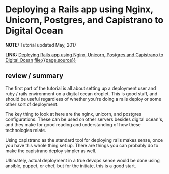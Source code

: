 * Deploying a Rails app using Nginx, Unicorn, Postgres, and Capistrano to Digital Ocean
  :PROPERTIES:
  :CREATED_AT: 2013-08-29
  :UPDATED_AT: 2018-09-02T23:18:22-0500
  :KEYWORDS: DevOps, Rails, nginx, postgres, unicorn, Digital Ocean, capistrano, deployment, links, tutorials
  :END:


*NOTE:* Tutorial updated May, 2017

*LINK:* [[https://coderwall.com/p/yz8cha/deploying-rails-app-using-nginx-unicorn-postgres-and-capistrano-to-digital-ocean][Deploying Rails app using Nginx, Unicorn, Postgres and Capistrano to Digital Ocean]] [[file:{{page.source}}]]

** review / summary

The first part of the tutorial is all about setting up a deployment user and ruby / rails environment on a digital ocean droplet. This is good stuff, and should be useful regardless of whether you're doing a rails deploy or some other sort of deployment.

The key thing to look at here are the nginx, unicorn, and postgres configurations. These can be used on other servers besides digital ocean's, and they make for good reading and understanding of how these technologies relate.

Using capistrano as the standard tool for deploying rails makes sense, once you have this whole thing set up. There are things you can probably do to make the capistrano deploy simpler as well.

Ultimately, actual deployment in a true devops sense would be done using ansible, puppet, or chef, but for the initiate, this is a good start.
